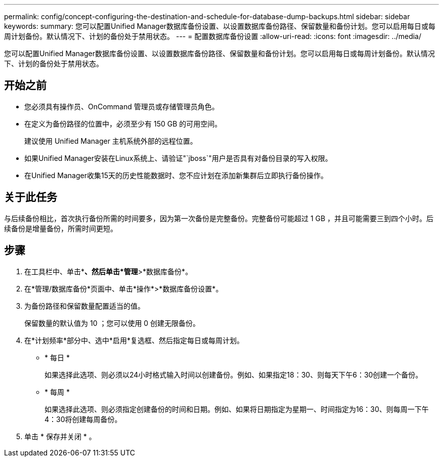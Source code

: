 ---
permalink: config/concept-configuring-the-destination-and-schedule-for-database-dump-backups.html 
sidebar: sidebar 
keywords:  
summary: 您可以配置Unified Manager数据库备份设置、以设置数据库备份路径、保留数量和备份计划。您可以启用每日或每周计划备份。默认情况下、计划的备份处于禁用状态。 
---
= 配置数据库备份设置
:allow-uri-read: 
:icons: font
:imagesdir: ../media/


[role="lead"]
您可以配置Unified Manager数据库备份设置、以设置数据库备份路径、保留数量和备份计划。您可以启用每日或每周计划备份。默认情况下、计划的备份处于禁用状态。



== 开始之前

* 您必须具有操作员、OnCommand 管理员或存储管理员角色。
* 在定义为备份路径的位置中，必须至少有 150 GB 的可用空间。
+
建议使用 Unified Manager 主机系统外部的远程位置。

* 如果Unified Manager安装在Linux系统上、请验证"`jboss`"用户是否具有对备份目录的写入权限。
* 在Unified Manager收集15天的历史性能数据时、您不应计划在添加新集群后立即执行备份操作。




== 关于此任务

与后续备份相比，首次执行备份所需的时间要多，因为第一次备份是完整备份。完整备份可能超过 1 GB ，并且可能需要三到四个小时。后续备份是增量备份，所需时间更短。



== 步骤

. 在工具栏中、单击*image:../media/clusterpage-settings-icon.gif[""]*、然后单击*管理*>*数据库备份*。
. 在*管理/数据库备份*页面中、单击*操作*>*数据库备份设置*。
. 为备份路径和保留数量配置适当的值。
+
保留数量的默认值为 10 ；您可以使用 0 创建无限备份。

. 在*计划频率*部分中、选中*启用*复选框、然后指定每日或每周计划。
+
** * 每日 *
+
如果选择此选项、则必须以24小时格式输入时间以创建备份。例如、如果指定18：30、则每天下午6：30创建一个备份。

** * 每周 *
+
如果选择此选项、则必须指定创建备份的时间和日期。例如、如果将日期指定为星期一、时间指定为16：30、则每周一下午4：30将创建每周备份。



. 单击 * 保存并关闭 * 。

